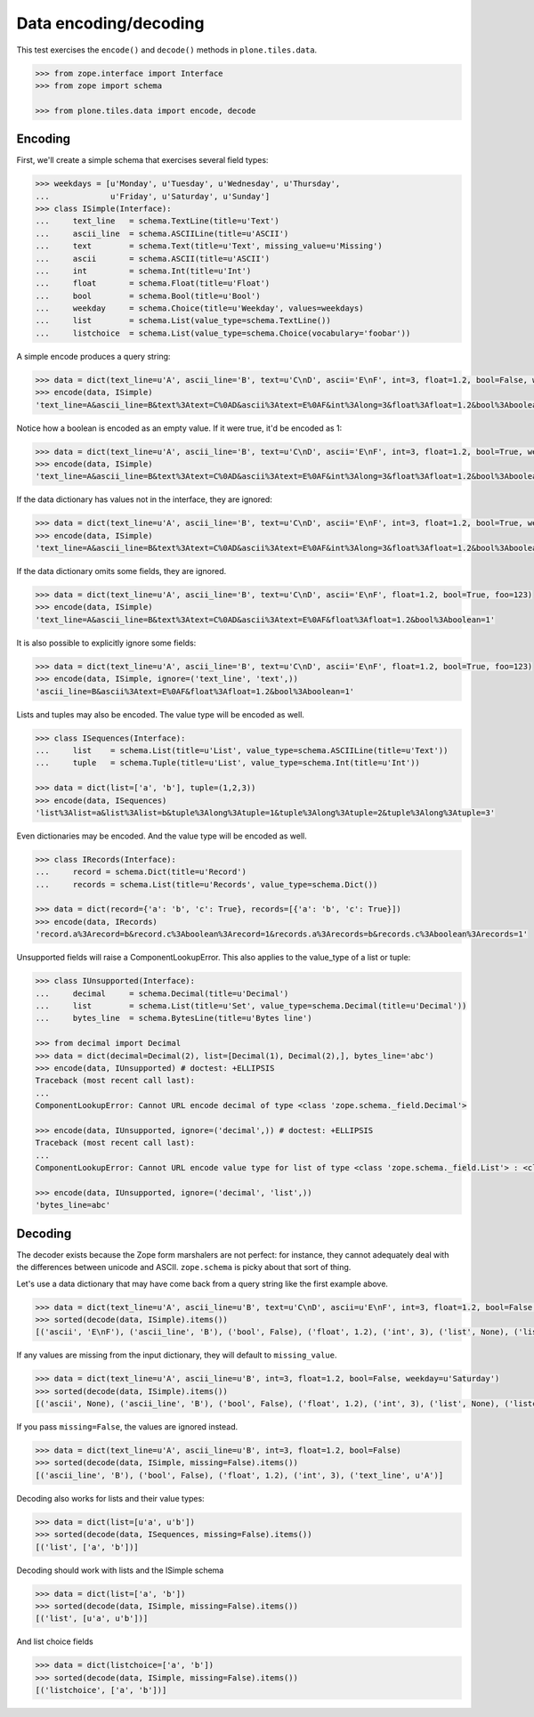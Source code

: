 ======================
Data encoding/decoding
======================

This test exercises the ``encode()`` and ``decode()`` methods in ``plone.tiles.data``.

.. code-block:: python

    >>> from zope.interface import Interface
    >>> from zope import schema

    >>> from plone.tiles.data import encode, decode

Encoding
--------

First, we'll create a simple schema that exercises several field types:

.. code-block:: python

    >>> weekdays = [u'Monday', u'Tuesday', u'Wednesday', u'Thursday',
    ...             u'Friday', u'Saturday', u'Sunday']
    >>> class ISimple(Interface):
    ...     text_line   = schema.TextLine(title=u'Text')
    ...     ascii_line  = schema.ASCIILine(title=u'ASCII')
    ...     text        = schema.Text(title=u'Text', missing_value=u'Missing')
    ...     ascii       = schema.ASCII(title=u'ASCII')
    ...     int         = schema.Int(title=u'Int')
    ...     float       = schema.Float(title=u'Float')
    ...     bool        = schema.Bool(title=u'Bool')
    ...     weekday     = schema.Choice(title=u'Weekday', values=weekdays)
    ...     list        = schema.List(value_type=schema.TextLine())
    ...     listchoice  = schema.List(value_type=schema.Choice(vocabulary='foobar'))

A simple encode produces a query string:

.. code-block:: python

    >>> data = dict(text_line=u'A', ascii_line='B', text=u'C\nD', ascii='E\nF', int=3, float=1.2, bool=False, weekday=u'Saturday')
    >>> encode(data, ISimple)
    'text_line=A&ascii_line=B&text%3Atext=C%0AD&ascii%3Atext=E%0AF&int%3Along=3&float%3Afloat=1.2&bool%3Aboolean=&weekday=Saturday'

Notice how a boolean is encoded as an empty value.
If it were true, it'd be encoded as 1:

.. code-block:: python

    >>> data = dict(text_line=u'A', ascii_line='B', text=u'C\nD', ascii='E\nF', int=3, float=1.2, bool=True, weekday=u'Saturday')
    >>> encode(data, ISimple)
    'text_line=A&ascii_line=B&text%3Atext=C%0AD&ascii%3Atext=E%0AF&int%3Along=3&float%3Afloat=1.2&bool%3Aboolean=1&weekday=Saturday'

If the data dictionary has values not in the interface, they are ignored:

.. code-block:: python

    >>> data = dict(text_line=u'A', ascii_line='B', text=u'C\nD', ascii='E\nF', int=3, float=1.2, bool=True, weekday=u'Saturday', foo=123)
    >>> encode(data, ISimple)
    'text_line=A&ascii_line=B&text%3Atext=C%0AD&ascii%3Atext=E%0AF&int%3Along=3&float%3Afloat=1.2&bool%3Aboolean=1&weekday=Saturday'

If the data dictionary omits some fields, they are ignored.

.. code-block:: python

    >>> data = dict(text_line=u'A', ascii_line='B', text=u'C\nD', ascii='E\nF', float=1.2, bool=True, foo=123)
    >>> encode(data, ISimple)
    'text_line=A&ascii_line=B&text%3Atext=C%0AD&ascii%3Atext=E%0AF&float%3Afloat=1.2&bool%3Aboolean=1'

It is also possible to explicitly ignore some fields:

.. code-block:: python

    >>> data = dict(text_line=u'A', ascii_line='B', text=u'C\nD', ascii='E\nF', float=1.2, bool=True, foo=123)
    >>> encode(data, ISimple, ignore=('text_line', 'text',))
    'ascii_line=B&ascii%3Atext=E%0AF&float%3Afloat=1.2&bool%3Aboolean=1'

Lists and tuples may also be encoded. The value type will be encoded as well.

.. code-block:: python

    >>> class ISequences(Interface):
    ...     list    = schema.List(title=u'List', value_type=schema.ASCIILine(title=u'Text'))
    ...     tuple   = schema.Tuple(title=u'List', value_type=schema.Int(title=u'Int'))

    >>> data = dict(list=['a', 'b'], tuple=(1,2,3))
    >>> encode(data, ISequences)
    'list%3Alist=a&list%3Alist=b&tuple%3Along%3Atuple=1&tuple%3Along%3Atuple=2&tuple%3Along%3Atuple=3'

Even dictionaries may be encoded. And the value type will be encoded as well.

.. code-block:: python

    >>> class IRecords(Interface):
    ...     record = schema.Dict(title=u'Record')
    ...     records = schema.List(title=u'Records', value_type=schema.Dict())

    >>> data = dict(record={'a': 'b', 'c': True}, records=[{'a': 'b', 'c': True}])
    >>> encode(data, IRecords)
    'record.a%3Arecord=b&record.c%3Aboolean%3Arecord=1&records.a%3Arecords=b&records.c%3Aboolean%3Arecords=1'

Unsupported fields will raise a ComponentLookupError.
This also applies to the value_type of a list or tuple:

.. code-block:: python

    >>> class IUnsupported(Interface):
    ...     decimal     = schema.Decimal(title=u'Decimal')
    ...     list        = schema.List(title=u'Set', value_type=schema.Decimal(title=u'Decimal'))
    ...     bytes_line  = schema.BytesLine(title=u'Bytes line')

    >>> from decimal import Decimal
    >>> data = dict(decimal=Decimal(2), list=[Decimal(1), Decimal(2),], bytes_line='abc')
    >>> encode(data, IUnsupported) # doctest: +ELLIPSIS
    Traceback (most recent call last):
    ...
    ComponentLookupError: Cannot URL encode decimal of type <class 'zope.schema._field.Decimal'>

    >>> encode(data, IUnsupported, ignore=('decimal',)) # doctest: +ELLIPSIS
    Traceback (most recent call last):
    ...
    ComponentLookupError: Cannot URL encode value type for list of type <class 'zope.schema._field.List'> : <class 'zope.schema._field.Decimal'>

    >>> encode(data, IUnsupported, ignore=('decimal', 'list',))
    'bytes_line=abc'

Decoding
--------

The decoder exists because the Zope form marshalers are not perfect:
for instance, they cannot adequately deal with the differences between unicode and ASCII.
``zope.schema`` is picky about that sort of thing.

Let's use a data dictionary that may have come back from a query string like the first example above.

.. code-block:: python

    >>> data = dict(text_line=u'A', ascii_line=u'B', text=u'C\nD', ascii=u'E\nF', int=3, float=1.2, bool=False, weekday=u'Saturday')
    >>> sorted(decode(data, ISimple).items())
    [('ascii', 'E\nF'), ('ascii_line', 'B'), ('bool', False), ('float', 1.2), ('int', 3), ('list', None), ('listchoice', None), ('text', u'C\nD'), ('text_line', u'A'), ('weekday', u'Saturday')]

If any values are missing from the input dictionary,
they will default to ``missing_value``.

.. code-block:: python

    >>> data = dict(text_line=u'A', ascii_line=u'B', int=3, float=1.2, bool=False, weekday=u'Saturday')
    >>> sorted(decode(data, ISimple).items())
    [('ascii', None), ('ascii_line', 'B'), ('bool', False), ('float', 1.2), ('int', 3), ('list', None), ('listchoice', None), ('text', u'Missing'), ('text_line', u'A'), ('weekday', u'Saturday')]

If you pass ``missing=False``, the values are ignored instead.

.. code-block:: python

    >>> data = dict(text_line=u'A', ascii_line=u'B', int=3, float=1.2, bool=False)
    >>> sorted(decode(data, ISimple, missing=False).items())
    [('ascii_line', 'B'), ('bool', False), ('float', 1.2), ('int', 3), ('text_line', u'A')]

Decoding also works for lists and their value types:

.. code-block:: python

    >>> data = dict(list=[u'a', u'b'])
    >>> sorted(decode(data, ISequences, missing=False).items())
    [('list', ['a', 'b'])]

Decoding should work with lists and the ISimple schema

.. code-block:: python

    >>> data = dict(list=['a', 'b'])
    >>> sorted(decode(data, ISimple, missing=False).items())
    [('list', [u'a', u'b'])]

And list choice fields

.. code-block:: python

    >>> data = dict(listchoice=['a', 'b'])
    >>> sorted(decode(data, ISimple, missing=False).items())
    [('listchoice', ['a', 'b'])]
